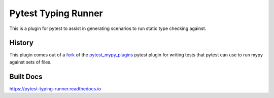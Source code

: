 Pytest Typing Runner
====================

This is a plugin for pytest to assist in generating scenarios to run static
type checking against.

History
-------

This plugin comes out of a `fork`_ of the `pytest_mypy_plugins`_ pytest plugin
for writing tests that pytest can use to run mypy against sets of files.

.. _pytest_mypy_plugins: https://pypi.org/project/pytest-mypy-plugins/
.. _fork: https://github.com/typeddjango/pytest-mypy-plugins/issues/144

Built Docs
----------

https://pytest-typing-runner.readthedocs.io
